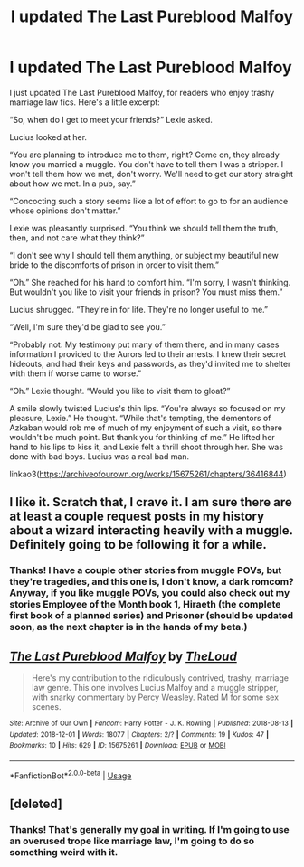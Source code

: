 #+TITLE: I updated The Last Pureblood Malfoy

* I updated The Last Pureblood Malfoy
:PROPERTIES:
:Author: MTheLoud
:Score: 3
:DateUnix: 1573064646.0
:DateShort: 2019-Nov-06
:FlairText: Self-Promotion
:END:
I just updated The Last Pureblood Malfoy, for readers who enjoy trashy marriage law fics. Here's a little excerpt:

“So, when do I get to meet your friends?” Lexie asked.

Lucius looked at her.

“You are planning to introduce me to them, right? Come on, they already know you married a muggle. You don't have to tell them I was a stripper. I won't tell them how we met, don't worry. We'll need to get our story straight about how we met. In a pub, say.”

“Concocting such a story seems like a lot of effort to go to for an audience whose opinions don't matter.”

Lexie was pleasantly surprised. “You think we should tell them the truth, then, and not care what they think?”

“I don't see why I should tell them anything, or subject my beautiful new bride to the discomforts of prison in order to visit them.”

“Oh.” She reached for his hand to comfort him. “I'm sorry, I wasn't thinking. But wouldn't you like to visit your friends in prison? You must miss them.”

Lucius shrugged. “They're in for life. They're no longer useful to me.”

“Well, I'm sure they'd be glad to see you.”

“Probably not. My testimony put many of them there, and in many cases information I provided to the Aurors led to their arrests. I knew their secret hideouts, and had their keys and passwords, as they'd invited me to shelter with them if worse came to worse.”

“Oh.” Lexie thought. “Would you like to visit them to gloat?”

A smile slowly twisted Lucius's thin lips. “You're always so focused on my pleasure, Lexie.” He thought. “While that's tempting, the dementors of Azkaban would rob me of much of my enjoyment of such a visit, so there wouldn't be much point. But thank you for thinking of me.” He lifted her hand to his lips to kiss it, and Lexie felt a thrill shoot through her. She was done with bad boys. Lucius was a real bad man.

linkao3([[https://archiveofourown.org/works/15675261/chapters/36416844]])


** I like it. Scratch that, I crave it. I am sure there are at least a couple request posts in my history about a wizard interacting heavily with a muggle. Definitely going to be following it for a while.
:PROPERTIES:
:Author: SurbhitSrivastava
:Score: 3
:DateUnix: 1573091136.0
:DateShort: 2019-Nov-07
:END:

*** Thanks! I have a couple other stories from muggle POVs, but they're tragedies, and this one is, I don't know, a dark romcom? Anyway, if you like muggle POVs, you could also check out my stories Employee of the Month book 1, Hiraeth (the complete first book of a planned series) and Prisoner (should be updated soon, as the next chapter is in the hands of my beta.)
:PROPERTIES:
:Author: MTheLoud
:Score: 1
:DateUnix: 1573091702.0
:DateShort: 2019-Nov-07
:END:


** [[https://archiveofourown.org/works/15675261][*/The Last Pureblood Malfoy/*]] by [[https://www.archiveofourown.org/users/TheLoud/pseuds/TheLoud][/TheLoud/]]

#+begin_quote
  Here's my contribution to the ridiculously contrived, trashy, marriage law genre. This one involves Lucius Malfoy and a muggle stripper, with snarky commentary by Percy Weasley. Rated M for some sex scenes.
#+end_quote

^{/Site/:} ^{Archive} ^{of} ^{Our} ^{Own} ^{*|*} ^{/Fandom/:} ^{Harry} ^{Potter} ^{-} ^{J.} ^{K.} ^{Rowling} ^{*|*} ^{/Published/:} ^{2018-08-13} ^{*|*} ^{/Updated/:} ^{2018-12-01} ^{*|*} ^{/Words/:} ^{18077} ^{*|*} ^{/Chapters/:} ^{2/?} ^{*|*} ^{/Comments/:} ^{19} ^{*|*} ^{/Kudos/:} ^{47} ^{*|*} ^{/Bookmarks/:} ^{10} ^{*|*} ^{/Hits/:} ^{629} ^{*|*} ^{/ID/:} ^{15675261} ^{*|*} ^{/Download/:} ^{[[https://archiveofourown.org/downloads/15675261/The%20Last%20Pureblood.epub?updated_at=1568209827][EPUB]]} ^{or} ^{[[https://archiveofourown.org/downloads/15675261/The%20Last%20Pureblood.mobi?updated_at=1568209827][MOBI]]}

--------------

*FanfictionBot*^{2.0.0-beta} | [[https://github.com/tusing/reddit-ffn-bot/wiki/Usage][Usage]]
:PROPERTIES:
:Author: FanfictionBot
:Score: 2
:DateUnix: 1573064653.0
:DateShort: 2019-Nov-06
:END:


** [deleted]
:PROPERTIES:
:Score: 2
:DateUnix: 1573086652.0
:DateShort: 2019-Nov-07
:END:

*** Thanks! That's generally my goal in writing. If I'm going to use an overused trope like marriage law, I'm going to do so something weird with it.
:PROPERTIES:
:Author: MTheLoud
:Score: 2
:DateUnix: 1573087987.0
:DateShort: 2019-Nov-07
:END:
